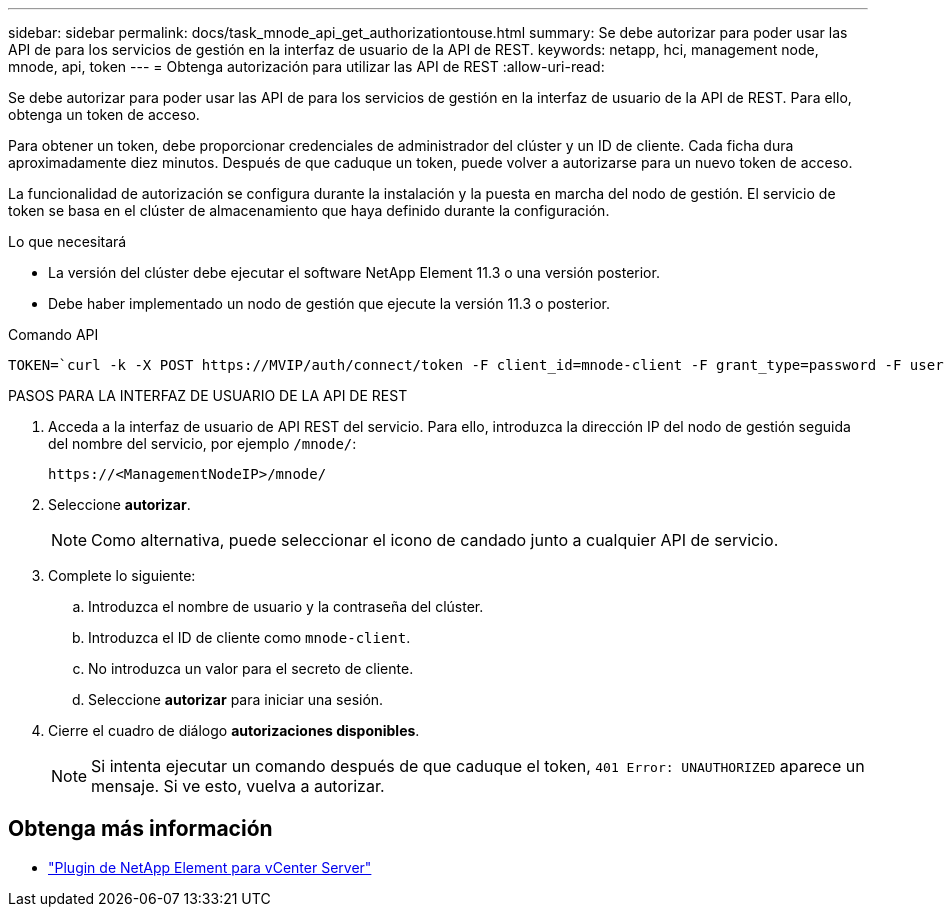 ---
sidebar: sidebar 
permalink: docs/task_mnode_api_get_authorizationtouse.html 
summary: Se debe autorizar para poder usar las API de para los servicios de gestión en la interfaz de usuario de la API de REST. 
keywords: netapp, hci, management node, mnode, api, token 
---
= Obtenga autorización para utilizar las API de REST
:allow-uri-read: 


[role="lead"]
Se debe autorizar para poder usar las API de para los servicios de gestión en la interfaz de usuario de la API de REST. Para ello, obtenga un token de acceso.

Para obtener un token, debe proporcionar credenciales de administrador del clúster y un ID de cliente. Cada ficha dura aproximadamente diez minutos. Después de que caduque un token, puede volver a autorizarse para un nuevo token de acceso.

La funcionalidad de autorización se configura durante la instalación y la puesta en marcha del nodo de gestión. El servicio de token se basa en el clúster de almacenamiento que haya definido durante la configuración.

.Lo que necesitará
* La versión del clúster debe ejecutar el software NetApp Element 11.3 o una versión posterior.
* Debe haber implementado un nodo de gestión que ejecute la versión 11.3 o posterior.


.Comando API
[listing]
----
TOKEN=`curl -k -X POST https://MVIP/auth/connect/token -F client_id=mnode-client -F grant_type=password -F username=CLUSTER_ADMIN -F password=CLUSTER_PASSWORD|awk -F':' '{print $2}'|awk -F',' '{print $1}'|sed s/\"//g`
----
.PASOS PARA LA INTERFAZ DE USUARIO DE LA API DE REST
. Acceda a la interfaz de usuario de API REST del servicio. Para ello, introduzca la dirección IP del nodo de gestión seguida del nombre del servicio, por ejemplo `/mnode/`:
+
[listing]
----
https://<ManagementNodeIP>/mnode/
----
. Seleccione *autorizar*.
+

NOTE: Como alternativa, puede seleccionar el icono de candado junto a cualquier API de servicio.

. Complete lo siguiente:
+
.. Introduzca el nombre de usuario y la contraseña del clúster.
.. Introduzca el ID de cliente como `mnode-client`.
.. No introduzca un valor para el secreto de cliente.
.. Seleccione *autorizar* para iniciar una sesión.


. Cierre el cuadro de diálogo *autorizaciones disponibles*.
+

NOTE: Si intenta ejecutar un comando después de que caduque el token, `401 Error: UNAUTHORIZED` aparece un mensaje. Si ve esto, vuelva a autorizar.



[discrete]
== Obtenga más información

* https://docs.netapp.com/us-en/vcp/index.html["Plugin de NetApp Element para vCenter Server"^]

